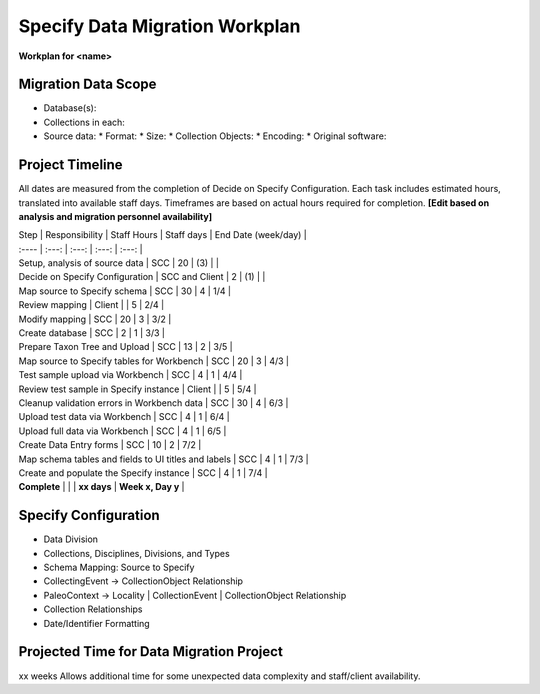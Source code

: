 Specify Data Migration Workplan
##################

**Workplan for <name>**

Migration Data Scope
************************
* Database(s):
* Collections in each:
* Source data:
  * Format:
  * Size:
  * Collection Objects:
  * Encoding:
  * Original software:

Project Timeline
************************

All dates are measured from the completion of Decide on Specify Configuration.
Each task includes estimated hours, translated into available staff days.  Timeframes
are based on actual hours required for completion.
**[Edit based on analysis and migration personnel availability]**

| Step | Responsibility | Staff Hours | Staff days | End Date (week/day) |
| :---- | :---: | :---: | :---: | :---: |
| Setup, analysis of source data | SCC | 20 | (3) |  |
| Decide on Specify Configuration | SCC and Client | 2 | (1) |  |
| Map source to Specify schema | SCC | 30 | 4 | 1/4 |
| Review mapping  | Client |  | 5 | 2/4 |
| Modify mapping | SCC | 20 | 3 | 3/2 |
| Create database | SCC | 2 | 1 | 3/3 |
| Prepare Taxon Tree and Upload | SCC | 13 | 2 | 3/5 |
| Map source to Specify tables for Workbench | SCC | 20 | 3 | 4/3 |
| Test sample upload via Workbench | SCC | 4 | 1 | 4/4 |
| Review test sample in Specify instance | Client |  | 5 | 5/4 |
| Cleanup validation errors in Workbench data  | SCC | 30 | 4 | 6/3 |
| Upload test data via Workbench | SCC | 4 | 1 | 6/4 |
| Upload full data via Workbench | SCC | 4 | 1 | 6/5 |
| Create Data Entry forms | SCC | 10 | 2 | 7/2 |
| Map schema tables and fields to UI titles and labels | SCC | 4 | 1 | 7/3 |
| Create and populate the Specify instance | SCC | 4 | 1 | 7/4 |
| **Complete** |  |  | **xx days** | **Week x, Day y** |

Specify Configuration
***********************

* Data Division
* Collections, Disciplines, Divisions, and Types
* Schema Mapping: Source to Specify
* CollectingEvent → CollectionObject Relationship
* PaleoContext → Locality | CollectionEvent | CollectionObject Relationship
* Collection Relationships
* Date/Identifier Formatting


Projected Time for Data Migration Project
***********************

xx weeks
Allows additional time for some unexpected data complexity and staff/client availability.